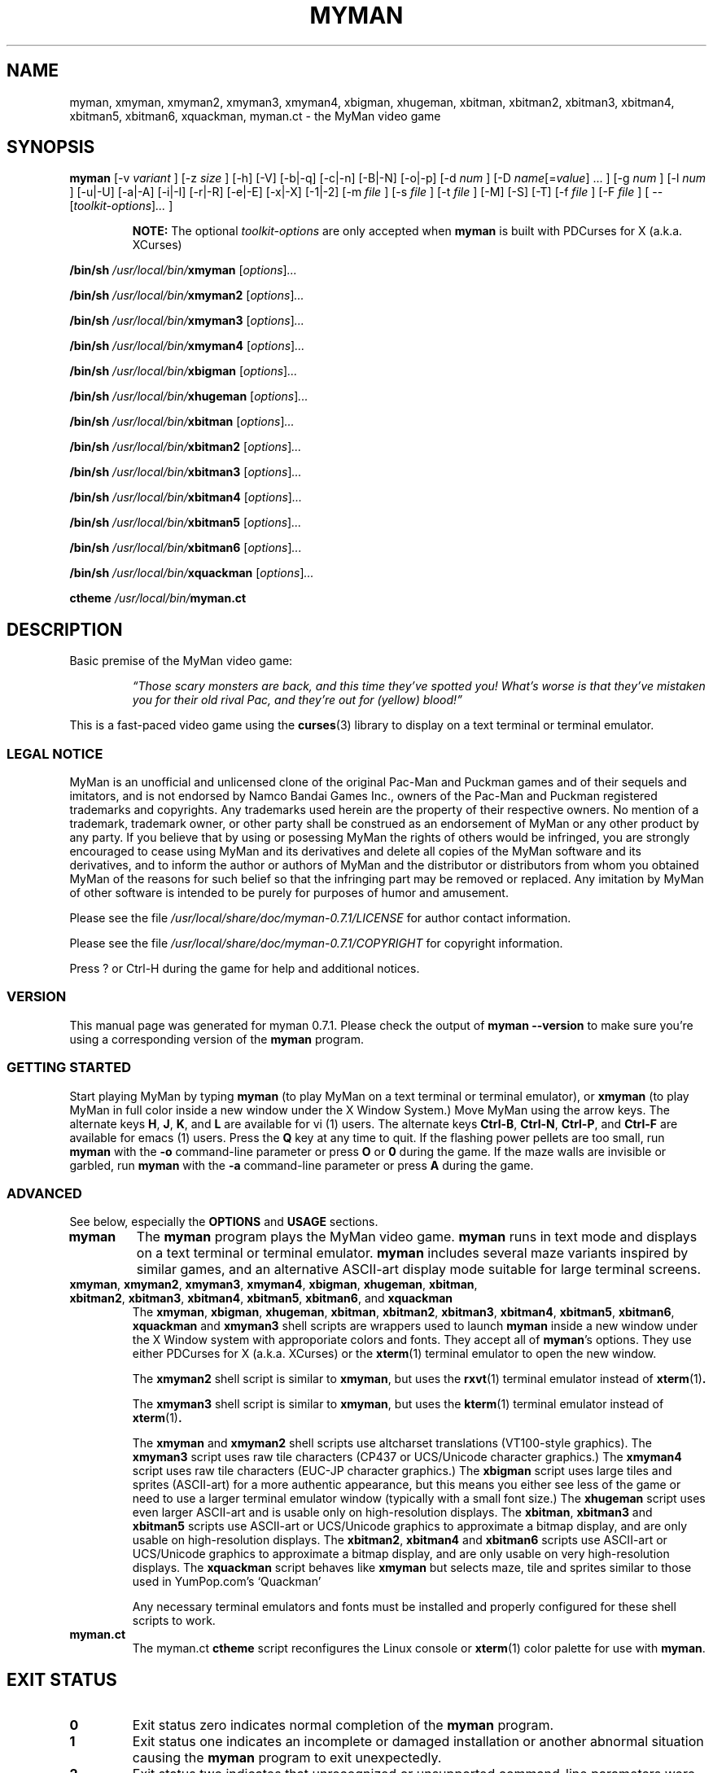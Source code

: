 .TH MYMAN 6 "31 May 2008" "myman 0.7.1" "The MyMan Manual"
.\" myman.man - the MyMan manual
.\" Copyright 2003, 2006-2008, Benjamin C. Wiley Sittler <bsittler@gmail.com>
.\"
.\"  Copying and distribution of this file, with or without modification,
.\"  are permitted in any medium without royalty provided the copyright
.\"  notice and this notice are preserved.
.\"
.\" NOTE: automatically\ generated\ Sat\ Apr\ 16\ 21:10:15\ EDT\ 2016\ for\ myman\ 0.7.1
.\"
.SH NAME
myman, xmyman, xmyman2, xmyman3, xmyman4, xbigman, xhugeman, xbitman, xbitman2, xbitman3, xbitman4, xbitman5, xbitman6, xquackman, myman.ct \- the MyMan video game
.SH SYNOPSIS
.B myman
[\-v
.I variant
]
[\-z
.I size
]
[\-h]
[\-V]
[\-b|\-q]
[\-c|\-n]
[\-B|\-N]
[\-o|\-p]
[\-d
.I num
]
.RI [\-D " name" [= value "] ... ]"
[\-g
.I num
]
[\-l
.I num
]
[\-u|\-U]
[\-a|\-A]
[\-i|\-I]
[\-r|\-R]
[\-e|\-E]
[\-x|\-X]
[\-1|\-2]
[\-m
.I file
]
[\-s
.I file
]
[\-t
.I file
]
[\-M]
[\-S]
[\-T]
[\-f
.I file
]
[\-F
.I file
]
[ \-\-
.RI [ toolkit-options ] ...
]

.RS
.B NOTE:
The optional \fItoolkit-options\fP are only accepted when
.B myman
is built with PDCurses for X (a.k.a. XCurses)
.RE

.B /bin/sh \fI/usr/local/bin/\fPxmyman
.RI [ options ] ...

.B /bin/sh \fI/usr/local/bin/\fPxmyman2
.RI [ options ] ...

.B /bin/sh \fI/usr/local/bin/\fPxmyman3
.RI [ options ] ...

.B /bin/sh \fI/usr/local/bin/\fPxmyman4
.RI [ options ] ...

.B /bin/sh \fI/usr/local/bin/\fPxbigman
.RI [ options ] ...

.B /bin/sh \fI/usr/local/bin/\fPxhugeman
.RI [ options ] ...

.B /bin/sh \fI/usr/local/bin/\fPxbitman
.RI [ options ] ...

.B /bin/sh \fI/usr/local/bin/\fPxbitman2
.RI [ options ] ...

.B /bin/sh \fI/usr/local/bin/\fPxbitman3
.RI [ options ] ...

.B /bin/sh \fI/usr/local/bin/\fPxbitman4
.RI [ options ] ...

.B /bin/sh \fI/usr/local/bin/\fPxbitman5
.RI [ options ] ...

.B /bin/sh \fI/usr/local/bin/\fPxbitman6
.RI [ options ] ...

.B /bin/sh \fI/usr/local/bin/\fPxquackman
.RI [ options ] ...

.B ctheme \fI/usr/local/bin/\fPmyman.ct
.SH DESCRIPTION
.PP
Basic premise of the MyMan video game:
.RS
.PP
\fI\*(lqThose scary monsters are back, and this time they've spotted
you! What's worse is that they've mistaken you for their old rival
Pac, and they're out for (yellow) blood!\*(rq\fP
.RE
.PP
This is a fast-paced video game using the
.BR curses (3)
library to display on a\ text\ terminal\ or\ terminal\ emulator.
.SS "LEGAL NOTICE"
.PP
MyMan is an unofficial and unlicensed clone of the original Pac-Man
and Puckman games and of their sequels and imitators, and is not
endorsed by Namco Bandai Games Inc., owners of the Pac-Man and Puckman
registered trademarks and copyrights. Any trademarks used herein are
the property of their respective owners. No mention of a trademark,
trademark owner, or other party shall be construed as an endorsement
of MyMan or any other product by any party. If you believe that by
using or posessing MyMan the rights of others would be infringed, you
are strongly encouraged to cease using MyMan and its derivatives and
delete all copies of the MyMan software and its derivatives, and to
inform the author or authors of MyMan and the distributor or
distributors from whom you obtained MyMan of the reasons for such
belief so that the infringing part may be removed or replaced. Any
imitation by MyMan of other software is intended to be purely for
purposes of humor and amusement.
.PP
Please see the file
.I /usr/local/share/doc/myman\-0.7.1/LICENSE
for author contact information.
.PP
Please see the file
.I /usr/local/share/doc/myman\-0.7.1/COPYRIGHT
for copyright information.
.PP
Press ? or Ctrl-H during the game for help and additional notices.
.SS "VERSION"
.PP
This manual page was generated for myman 0.7.1. Please check
the output of \fBmyman \-\-version\fP to make sure you're using a
corresponding version of the \fBmyman\fP program.
.SS "GETTING STARTED"
.PP
Start playing MyMan by typing
.B myman
(to play MyMan on a\ text\ terminal\ or\ terminal\ emulator), or
.B xmyman
(to play MyMan in full color inside a new window under the X Window
System.) Move MyMan using the arrow keys. The alternate keys
.BR H ,
.BR J ,
.BR K ,
and
.B L
are available for vi (1) users.
The alternate keys
.BR Ctrl-B ,
.BR Ctrl-N ,
.BR Ctrl-P ,
and
.B Ctrl-F
are available for emacs (1) users.
Press the
.B Q
key at any time to quit.  If the flashing power pellets are too small,
run
.B myman
with the
.B \-o
command-line parameter or press
.BR O " or " 0
during the game.  If the maze walls are invisible or garbled, run
.B myman
with the
.B \-a
command-line parameter or press
.B A
during the game.
.SS "ADVANCED"
.PP
See below, especially the
.B OPTIONS
and
.B USAGE
sections.
.TP
.B myman
The
.B myman
program plays the MyMan video game.
.B myman
runs in text mode and displays on a\ text\ terminal\ or\ terminal\ emulator.
.B myman
includes several maze variants inspired by similar games, and an
alternative ASCII-art display mode suitable for large terminal
screens.
.TP
.BR xmyman ", " xmyman2 ", " xmyman3 ", " xmyman4 ", " xbigman ", " xhugeman ", " xbitman ", " xbitman2 ", " xbitman3 ", " xbitman4 ", " xbitman5 ", " xbitman6 ", and " xquackman
The
.BR xmyman ", " xbigman ", " xhugeman ", " xbitman ", " xbitman2 ", " xbitman3 ", " xbitman4 ", " xbitman5 ", " xbitman6 ", " xquackman
and
.B xmyman3
shell scripts are wrappers used to launch
.B myman
inside a new window under the X Window system with approporiate colors
and fonts. They accept all of
.BR myman 's
options. They use either PDCurses for X (a.k.a. XCurses) or the
.BR xterm (1)
terminal emulator to open the new window.

The
.B xmyman2
.RB "shell script is similar to " xmyman ", but uses the " rxvt "(1) terminal"
emulator instead of
.BR xterm (1) .

The
.B xmyman3
.RB "shell script is similar to " xmyman ", but uses the " kterm "(1) terminal"
emulator instead of
.BR xterm (1) .

The
.B xmyman
and
.B xmyman2
shell scripts use altcharset translations (VT100-style graphics). The
.B xmyman3
script uses raw tile characters (CP437 or UCS/Unicode character graphics.) The
.B xmyman4
script uses raw tile characters (EUC-JP character graphics.) The
.B xbigman
script uses large tiles and sprites (ASCII-art) for a more authentic
appearance, but this means you either see less of the game or need to
use a larger terminal emulator window (typically with a small font
size.) The
.B xhugeman
script uses even larger ASCII-art and is usable only on
high-resolution displays. The
.BR xbitman ,
.B xbitman3
and
.B xbitman5
scripts use ASCII-art or UCS/Unicode graphics to approximate a bitmap
display, and are only usable on high-resolution displays. The
.BR xbitman2 ,
.B xbitman4
and
.B xbitman6
scripts use ASCII-art or UCS/Unicode graphics to approximate a bitmap
display, and are only usable on very high-resolution displays. The
.B xquackman
script behaves like
.B xmyman
but selects maze, tile and sprites similar to those used in
YumPop.com's `Quackman'

Any necessary terminal emulators and fonts must be installed and
properly configured for these shell scripts to work.
.TP
.B myman.ct
The myman.ct
.B ctheme
script reconfigures the Linux console or
.BR xterm (1)
color palette for use with
.BR myman .
.\" .RE
.\" What other people say about MyMan:
.\" .TP
.\" .I "\*(lqvis\[~o]es lis\['e]rgicas de arte ascii ...\*(rq"
.\" .HTML <a href="http://www.dicas-l.unicamp.br/artigos/linux-modotexto/coluna05.html">
.\" <http://www.dicas-l.unicamp.br/artigos/linux-modotexto/coluna05.html>
.\" .HTML </a>
.SH "EXIT STATUS"
.TP
.B 0
Exit status zero indicates normal completion of the
.B myman
program.
.TP
.B 1
Exit status one indicates an incomplete or damaged installation or
another abnormal situation causing the
.B myman
program to exit unexpectedly.
.TP
.B 2
Exit status two indicates that unrecognized or unsupported
command-line parameters were given to
.BR myman .
.TP
.B other
In some cases the
.BR xmyman ,
.BR xmyman2 ,
.BR xmyman3 ,
.BR xmyman4 ,
.BR xbigman ,
.BR xhugeman ,
.BR xbitman ,
.BR xbitman2 ,
.BR xbitman3 ,
.BR xbitman4 ,
.BR xbitman5 ,
.BR xbitman6 ,
and
.B xquackman
scripts may exit with another status as a result of inability to
connect to an X Window System display server, or as a result of
inability to start a terminal emulator. Receipt of an unhandled signal
may cause the process to exit with some other status.
.SH OPTIONS
.PP
The following options are accepted by
.BR myman ,
.BR xmyman ,
.BR xmyman2 ,
.BR xmyman3 ,
.BR xmyman4 ,
.BR xbigman ,
.BR xhugeman ,
.BR xbitman ,
.BR xbitman2 ,
.BR xbitman3 ,
.BR xbitman4 ,
.BR xbitman5 ,
.BR xbitman6 ,
and
.BR xquackman .
.PP
Required arguments to long options are required for short options too.
.TP
.BR \-v ", " \-\-variant=\fIvariant\fP
select game variant

variants included in this build:
.B myman catchum chomp gobble munchkin pacgal pacmanic portable msport spear pacman89 quackman tinypac2 pacmania kpacman pacjr mspp jrpac jrpac64 jrpac26 kasper scandal hangly pesco ebipac hackem pac64 mspac26 pac2600 pac26 mrpac26 ipac nespac ghost dacman babypac paczx mspaczx pacmsx pac4a pac20 mspac78 mspaclnx mspac20 mspac4a mspacnes mspacgb mspaccdi jellymon gobbler ghostman demon nokiapac mspacgg snespac pacjs pman2 pman clsweep pcman zuckman paczx2 mazeman glooper ghunt spooky ohno pacgem munchman mmproto crush pacbox tinypac hasewolf pac700 pacmanvs smartpac bugman pacman2 pacman98 snapper peerless psppac pac6001 deluxe scarfman pac8bit mspacgt newpuc2 arrange asciiman pacpunk pactac mspaccpc spook cattrax jrpac52 pcmania4 nibble crazyg chicky monster tomyport packri puckpock blinky mania eatit greedy mschomp pacpsion pacxgs paccv muncher munchy xensrvng ultrapac fhmcpac mspacatk packman nascom pacnstuf pakkman msblitz mshack lives gobbler2 pacmanpc ababa puckmon yoyopac gobble2 mmpalm gobbler0 perqman mazewar 3demon pacpdp11 apollo pacrt11 sidtool pacvms mspacln2 mspwlnx mspwlnx2 gobbler1 gobbler3 ghostma2 strange mini mstiny alien pacst pacmen sympac tituspac classmun ascpac minipac ruckman guimp hannah chompman javapac titanman hatman xfred pacgent hedges gnasher snail munchie revenge gobbleag thief plaque plaque2 sir pacmunch jrsmall jrtiny 3dpac ackman paccdi gpac gsmall hackem2 hangly26 makman pacclone scheme pcsmall pcman2 qman tman toyman salomon byh ptmx smallpac mssmall baby2 pac pac2 small upacthin blobbo tiny mc10 ghost2 nopoint gobbler4 pacgalax kcm remake guppy pepperii p4c simplej 3b1 k3 pacmes cupcake iitpac pacmanx pacex2 armpac2 deluxe2 zaurus vermin cgkit misspac misstiny pac49 pac188 small188 full188 lim jobman quikman bb pocket epochman board classic classic2 paques mspsnes mschamp mspacem vicman jelly2 puck kameari trashman simpel meter chomper chomperm vicmen cruncher dotman taxman javapac2 macman smallmac tinymac smalltax tinykame bigpac pacmaine mazeman2 pakus
.TP
.BR \-z ", " \-\-size=\fIsize\fP
select tile and sprite size

sizes included in this build:
.B small big huge square quack bitmap bitmap2 bitmap3 bitmap4 bitmap0 bitmap1 bitmap5 bitmap6 bitmap7 bitmap8 bitmap9 bitmapa bitmapb perq perq2 perq3 perq4 perq5 kpac kpac2 kpac3 kpac4 otto otto2 otto3 otto4 custom bitmap3a kpac3a bitmap5a kpac5 bitmap6a kpac6 bitmap7a kpac7 bitmap8a kpac8 bitmap9a kpac9 otto3a rogue
.TP
.BR \-h ", " \-\-help
print a brief usage message and exit
.TP
.BR \-k ", " \-\-keys
show keybindings and exit
.TP
.BR \-L ", " \-\-legal
show legal notice and exit
.TP
.BR \-V ", " \-\-version
print myman version and exit
.TP
.B \-b
enable sounds
.TP
.B \-q
disable sounds
.TP
.B \-c
enable color support
.TP
.B \-n
disable color support
.TP
.B \-B
use dim and bold attributes for missing colors
.TP
.B \-N
don't use dim and bold attributes for missing colors
.TP
.B \-o
use `o' for power pellets and bullet for dots
.TP
.B \-p
use bullet for power pellets and `.' for dots
.TP
.BI \-d " num"
delay
.I num
microseconds/refresh
.TP
.BI \-D " name" \fR[\fP= "value" \fR]\fP
define environment variable (default value is 1 if omitted)
.TP
.BI \-g " num"
play against
.I num
monsters
.TP
.BI \-l " num"
start with
.I num
lives
.TP
.B \-u
use the underline attribute for maze walls
.TP
.B \-a
use ASCII for altcharset translation
.TP
.B \-A
use your terminal's altcharset translations
.TP
.B \-i
scroll vertically by redrawing the screen
.TP
.B \-I
use your terminal's vertical scrolling capabilities
.TP
.B \-r
use raw tile characters (CP437 or UCS/Unicode character graphics)
.TP
.B \-R
use altcharset translations (VT100-style graphics)
.TP
.B \-e
use UCS/Unicode for internal representation of raw tile characters
.TP
.B \-E
use CP437 for internal representation of raw tile characters
.TP
.B \-x
reflect maze diagonally, exchanging the upper right and lower left corners
.TP
.B \-X
do not reflect maze
.TP
.B \-1
use default UCS/Unicode mapping
.TP
.B \-2
use CJK (fullwidth) UCS/Unicode mapping
.TP
.BI \-m " file"
use the maze in
.I file
.TP
.BI \-s " file"
use sprites from
.I file
.TP
.BI \-t " file"
use tiles from
.I file
.TP
.B \-M
write the maze to stdout in C format and exit
.TP
.B \-S
write sprites to stdout in C format and exit
.TP
.B \-T
write tiles to stdout in C format and exit
.TP
.BI \-f " file"
redirect stdout to
.I file
(append)
.TP
.BI \-F " file"
redirect stdout to
.I file
(truncate)
.SS "X TOOLKIT OPTIONS"
.PP
When
.B myman
is built with PDCurses for X (a.k.a. XCurses), standard X toolkit
options and XCurses options may be passed at the end of the command
line after a double dash (\fB\-\-\fP). Refer to the X Window System
documentation and the XCurses documentation for more information.
.SH USAGE
.PP
The following case-insensitive keystroke commands are recognized
during the game:
.TP
.BR Q " or " Ctrl-C :
quit the game
.TP
.BR P " or " ESC :
pause the game
.TP
.BR Ctrl-Q :
re-enable output (after Ctrl-S)
.TP
.BR R " or " Ctrl-L " or " Ctrl-R :
refresh (redraw) the screen
.TP
.BR @ :
reset the display subsystem and refresh (redraw) the screen
.TP
.BR Ctrl-S :
inhibit output until Ctrl-Q is typed
.TP
.BR S :
toggle sound on/off
.TP
.BR W :
warp to the next level (after consuming the next dot)
.TP
.BR C :
toggle color on/off (if enabled at compile-time)
.TP
.BR B :
toggle use of dim and bold attributes for missing colors
.TP
.BR U :
toggle underlining of walls on/off (if enabled at compile-time)
.TP
.BR D :
toggle maze debugging on/off
.TP
.BR T :
save an HTML screenshot to the file \fIsnap####.html\fP, where
\fI####\fP is a four-digit sequence number, and flash the screen
briefly; a plain text (UTF-8) version is saved as
\fIsnap####.txt\fP using backspacing to represent underlined
and bold text
.TP
.BR O " or " 0 :
toggle appearance of power pellets and dots
.TP
.BR A :
toggle between ASCII altcharset translations and your terminal's
altcharset translations
.TP
.BR I :
toggle between using your terminal's vertical scrolling capabilities and
redrawing the screen
.TP
.BR X :
toggle between raw tile characters (CP437 or UCS/Unicode character
graphics) and altcharset translations (VT100-style graphics)
.TP
.BR E :
toggle between UCS/Unicode and CP437 for internal representation of
raw tile characters
.TP
.BR H ", " 4 ", " Ctrl-B " or " LEFT :
move left
.TP
.BR J ", " 2 ", " Ctrl-N " or " DOWN :
move down
.TP
.BR K ", " 8 ", " Ctrl-P " or " UP :
move up
.TP
.BR L ", " 6 ", " Ctrl-F " or " RIGHT :
move right
.TP
.BR , " (comma) or " < :
forget previously buffered vertical movement
.TP
.BR . " (full stop) or " > :
forget previously buffered horizontal movement
.TP
.BR / " or " \\ :
toggle diagonal maze reflection
.TP
.BR ! :
display information about the maze, tileset and spriteset
.TP
.BR ? " or " Ctrl-H :
display help screen
.PP
The pager recognizes the following special commands:
.TP
.BR SPACE :
display next page or finish
.TP
.BR ESC :
finish immediately
.TP
Move left then right with no intervening keystrokes:
equivalent to ESC
.SH FILES
.PP
The following directories are used by MyMan:
.I /usr/local/share/myman\-0.7.1/lvl
Directory of maze datafiles.
.I /usr/local/share/myman\-0.7.1/chr
Directory of tile datafiles.
.I /usr/local/share/myman\-0.7.1/spr
Directory of sprite datafiles.
.TP
.I /usr/local/share/doc/myman\-0.7.1
Directory of documentation.
.PP
Refer to the
.BR curses (3)
manual for additional information.
.SH ENVIRONMENT
.PP
Certain environment variables influence the program's behavior. See the file
.I /usr/local/share/doc/myman\-0.7.1/README
for more details. Refer to the
.BR curses (3)
manual for additional information.
.SH DIAGNOSTICS
.PP
The following diagnostic messages may appear while trying to run
.BR myman :
.TP
.B "Summary: myman [\-\-help] [\-\-version] [options]"
.TP
.B "Usage: myman [\-h] [options]"
.TP
.B "myman: argument to \-d must be an unsigned long integer."
Command line parameters do not conform to option language (see
.B OPTIONS
above.)
.TP
.B "myman: compile with \-DMYMANDELAY=1 to enable the \-d option."
.TP
.B "myman: compile with \-DUSE_ATTR=1 to enable the \-u option."
.TP
.B "myman: compile with \-DUSE_COLOR=1 to enable color support."
Support for the specified option was not included in your
.B myman
installation.
.TP
.IB size ": unrecognized size"
The tile and sprite size
.I size
is not included in your
.B myman
installation (see
.B SIZES
above.) You may need to enable it and recompile.
.TP
.IB variant ": unrecognized variant"
The game variant
.I variant
is not included in your
.B myman
installation (see
.B VARIANTS
above.) You may need to enable it and recompile.
.TP
.IB ... " myman: command not found"
.TP
.IB ... " myman: not found"
.TP
.BI "myman: game variant `" variant "' not included in this binary"
.TP
.BI "myman: game size `" size "' not included in this binary"
Your
.B myman
installation is incomplete or damaged. You need to re-install MyMan.
.TP
.IB file ": can't find an index"
.TP
.IB file ": invalid index " index " ignored"
.TP
.IB file ": duplicate definition for " index
.TP
.IB file ": can't find a color for index " index
.TP
.IB file ": invalid color " colorcode " ignored"
.TP
.IB file ": premature EOF in index " index
The tile or sprite file
.I file
does not follow the format required by the
.B myman
font reader. See the file
.I /usr/local/share/doc/myman\-0.7.1/README
for more details.
.TP
.IB file ": can't find a dimension specification N WxH"
.TP
.IB file ": premature EOF"
The maze file
.I file
does not follow the format required by the
.B myman
maze reader. See the file
.I /usr/local/share/doc/myman\-0.7.1/README
for more details.
.TP
.IB file ": Permission denied"
.TP
.IB file ": No such file or directory"
An attempt to access the file
.I file
failed.
.TP
.BI "myman: scored " points " points"
You quit. I hope you enjoyed the game!
.TP
.BI "Error: no DISPLAY variable set " ... " Killed"
PDCurses for X (a.k.a. XCurses) was unable to determine the name of
your X Window System display server. Refer to your X Window System
documentation for further information.
.PP
Additional diagnostics generated by the
.BR xmyman ,
.BR xmyman2 ,
.BR xmyman3 ,
.BR xmyman4 ,
.BR xbigman ,
.BR xhugeman ,
.BR xbitman ,
.BR xbitman2 ,
.BR xbitman3 ,
.BR xbitman4 ,
.BR xbitman5 ,
.BR xbitman6 ,
and
.B xquackman
shell scripts:
.TP
.IB ... " xterm: not found"
.TP
.IB ... " xterm: No such file or directory"
.TP
.IB ... " rxvt: not found"
.TP
.IB ... " rxvt: No such file or directory"
.TP
.IB ... " kterm: not found"
.TP
.IB ... " kterm: No such file or directory"
.TP
.IB ... " /usr/bin/ctheme: not found"
.TP
.IB ... " /usr/bin/ctheme: No such file or directory"
.TP
.IB ... " /bin/sh: not found"
.TP
.IB ... " /bin/sh: No such file or directory"
.TP
.IB ... " basename: not found"
.TP
.IB ... " basename: No such file or directory"
.TP
.IB ... " rm: not found"
.TP
.IB ... " rm: No such file or directory"
The named utility program is missing or not in your
.B PATH
search list.
.TP
\fBxterm:  unable to open font "\fIfontname\fP", trying "fixed"\fP
.TP
\fBrxvt: can't load font "\fIfontname\fP"\fP
The font specified by
.I fontname
is not available on your X Window System display server.
.SH SECURITY
.PP
Although no vulnerabilities are known, it is recommended that
.B myman
and related programs not be installed setuid-root.
.SH "CONFORMING TO"
.PP
This is still considered a non-standard command, but by installing it
you bring us one step closer to world domination.
.SH NOTES
.PP
The
.B \-o
option or the
.BR O " or " 0
command is frequently needed for correct display.
.SH BUGS
.PP
Probably lots. Some of the more annoying known bugs:
.TP
.B "Broken or Missing Character Graphics (i.e. Mangled Maze Walls)"
MyMan uses character graphics to represent maze walls, power pellets,
and other graphic elements. Usually these character graphics are
rendered using altcharset translations (VT100-style graphics,) but
they can be rendered using ASCII-art or raw tile characters (either
CP437 bytes or UCS/Unicode characters.)

For these character graphics to be displayed properly, several pieces
of software must work together:
.BR myman (6),
.BR curses (3),
and a\ text\ terminal\ or\ terminal\ emulator (including any necessary fonts.)
Interactions between these pieces of software may be affected by
environment variables,
.BR locale (7)
settings, command-line parameters, other configuration settings, and
perhaps even the occultation of natural satellites. A misalignment
between two of these pieces can cause the character graphics to become
garbled, or even cause them to disappear entirely.
.\" USE_ACS USE_RAW USE_RAW_UCS
.\" T       T       F               raw CP437 bytes
.\" T       T       T               UCS/Unicode, fallback to...
.\" T       F       -               altcharset translations, fallback to...
.\" F       -       -               ASCII-art

You may work around these problems by using the
.B \-a
option or the
.B A
command to switch to plain ASCII-art.
.TP
.B "Buggy Monster Behavior"
The monsters sometimes become lost and are unable to find their way
home, or fail to follow the player into obvious hiding places. Some
mazes confuse the monsters more than others.
.TP
.B "Lacking Standard Documentation Formats"
There should be a Texinfo manual for MyMan, and some sort of
human-readable manual should be included in the source distribution.
.TP
.B "Inaccurate Status Line in HTML and text Screenshots"
The screenshot mechanism does not accurately reflect the overlaying of
the status line on top of the maze, so the screen shot may be one line
too tall, and will include any parts of the maze that are actually
obscured by the status line.
.TP
.B "Inaccurate HTML and text Screenshots"
The HTML and text screenshots record MyMan's internal representation
of the terminal screen, which may not agree with what you see in terms
of graphic characters (actual rendering varies among terminals and
across curses implementations,) color (some terminals and curses
libraries don't support palette manipulation,) and font (MyMan has no
way to guess what your terminal font looks like.)

Also, different web browsers and fonts will affect rendering of the
screenshot itself. Some browsers and fonts render line-drawing
graphics characters at different visual widths from plain ASCII
characters. Other browsers substitute their own inadequate ASCII
replacements. A few web browsers are unable to display line-drawing
graphics characters at all, or require the user to manually select the
\*(lqUser Defined\*(rq encoding.

If your terminal is configured to use raw CP437 tile characters, the
screenshot will contain raw CP437 data.  Otherwise UCS/Unicode numeric
character references will be used and the document will be labeled as
UTF-8. Some web browsers do not support CP437, others do not support
numeric character references in UTF-8, and still others support
neither!

You may work around these problems using the
.B \-a
option or the
.B A
command to switch to plain ASCII-art and the
.B \-n
option or the
.B C
command to disable color before taking a screenshot to be sure that
what you see is what you get.
.SH AUTHOR
.PP
Please mail bug reports to
.HTML <a href="mailto:bsittler@gmail.com">
"Benjamin C. W. Sittler" <bsittler@gmail.com>
.HTML </a>
.SH "HISTORY"
MyMan was written on a dare on Sunday, 1998-06-28. The original
version had no color or attribute support and only supported large
tiles (equivalent to \-z big.) It was 742 lines of ANSI C and used
three data files: a maze file (equivalent to \-v pac), a tile file and
a sprite file. It worked with ncurses on Linux and cygwin. Several
variations using other maze layouts were created over the following
hours. Color came in December of that year, as did support for small
tiles (equivalent to \-z small.) The my_getopt argument parser is a
bit older, having been started in 1997 as part of the SMOKE-16
project.
.SH "ACKNOWLEDGEMENTS"
Toru Iwatani had the original idea for Namco's `Pac-Man'/`Puck-Man',
which in turn served as inspiration for this game.
Innumerable others have written their own variants of the original
game which in turn inspired variants for this game, and I have tried
to credit them where authorship is known. Credits for each variant are
listed in the in-game help screen reachable by pressing ? or Ctrl-H.
.SH "SEE ALSO"
.BR xterm (1),
.BR phoon (1),
.BR xphoon (1),
.BR curses (3),
.BR locale (7),
.BR X (7)
.TP
.B Home Page for `MyMan'
.HTML <a href="http://myman.sf.net/">
<http://myman.sf.net/>
.HTML </a>
.TP
.B SourceForge Project Page for `ctheme'
.HTML <a href="http://sourceforge.net/project/?group_id=2640">
<http://sourceforge.net/project/?group_id=2640>
.HTML </a>
